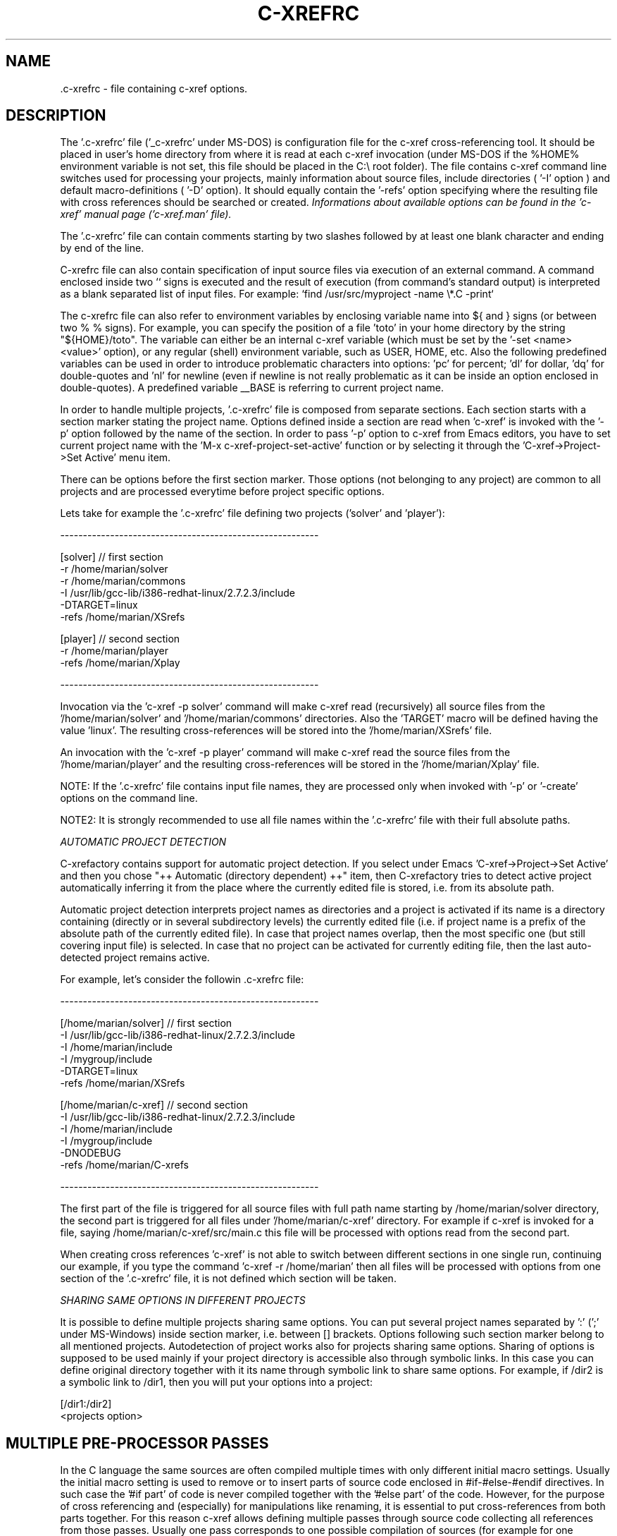 .\" Copyright (c) 1999-2004 Marian Vittek, Bratislava.
.TH C-XREFRC 5 \" -*- nroff -*-
.SH NAME
 .c-xrefrc \- file containing c-xref options.
.SH DESCRIPTION

The '.c-xrefrc' file ('_c-xrefrc' under MS-DOS) is configuration
file for the c-xref cross-referencing
tool. It should be placed in user's home directory from where it is
read at each c-xref invocation (under MS-DOS if the %HOME% environment
variable is not set, this file should be placed in the C:\\ root folder).
The file contains c-xref command
line switches used for processing your projects,
mainly information about source files,
include directories ( '-I'
option )
and  default  macro-definitions ( '-D' option).
It should equally  contain  the  '-refs'
option  specifying  where  the
resulting file with cross references should be searched or created.
.I Informations about available options can be found in the 'c-xref'
.I manual page ('c-xref.man' file).

The '.c-xrefrc' file can contain
comments starting by two slashes
followed by at least one blank character and ending by end of the line.

C-xrefrc file can also contain specification of input source files via
execution of an external command. A command enclosed inside two ``
signs is executed and the result of execution (from command's standard
output) is interpreted as a blank separated list of input files. For
example: `find /usr/src/myproject -name \\*.C -print`

The c-xrefrc file can also refer to environment variables by enclosing variable name
into ${ and } signs (or between two % % signs). For example, you can specify
the position of a file 'toto' in your home directory by the
string "${HOME}/toto". The variable can either be an internal c-xref variable (which
must be set by the '-set <name> <value>' option), or any regular
(shell) environment variable, such as USER, HOME, etc. Also
the following predefined variables can be used in order to introduce problematic
characters into options: 'pc' for percent; 'dl' for dollar, 'dq' for
double-quotes and 'nl' for newline (even if newline is not really problematic as
it can be inside an option enclosed in double-quotes).
A predefined variable __BASE
is referring to current project name.

In  order  to  handle multiple projects, '.c-xrefrc'
file  is  composed  from  separate
sections. Each section starts with a  section  marker  stating  the
project  name.  Options defined inside a section are read when 'c-xref' is invoked with the '-p'
option followed by the name of the section.
In order to pass '-p' option to c-xref from Emacs
editors, you have to set current project name with
the 'M-x c-xref-project-set-active' function or by selecting it through
the 'C-xref->Project->Set Active' menu item.

There can be options before the first section marker. Those options
(not belonging to any project) are common to all projects and are
processed everytime before project specific options.

Lets take for example the '.c-xrefrc' file defining two projects
('solver' and 'player'):

---------------------------------------------------------

[solver]        // first section
.br
-r /home/marian/solver
.br
-r /home/marian/commons
.br
-I /usr/lib/gcc-lib/i386-redhat-linux/2.7.2.3/include
.br
-DTARGET=linux
.br
-refs /home/marian/XSrefs
.br

[player]          // second section
.br
-r /home/marian/player
.br
-refs /home/marian/Xplay


---------------------------------------------------------

Invocation via the 'c-xref -p solver' command will make c-xref read
(recursively) all source files from the '/home/marian/solver'
and '/home/marian/commons' directories.  Also the 'TARGET' macro will
be defined having the value 'linux'. The resulting cross-references
will be stored into the '/home/marian/XSrefs' file.

An invocation with the 'c-xref -p player' command will make c-xref
read the source files from the '/home/marian/player' and the
resulting cross-references will be stored in the '/home/marian/Xplay'
file.

NOTE: If the '.c-xrefrc' file contains input file names, they are
processed only when invoked with '-p' or '-create' options on
the command line.

NOTE2: It is strongly recommended to use all file names within
the '.c-xrefrc' file with their full absolute paths.


.I AUTOMATIC PROJECT DETECTION

C-xrefactory contains support for automatic project detection.  If you
select under Emacs 'C-xref->Project->Set Active' and then you chose
"++ Automatic (directory dependent) ++" item, then C-xrefactory tries
to detect active project automatically inferring it from the place
where the currently edited file is stored, i.e. from its absolute path.

Automatic project detection interprets project names as directories
and a project is activated if its name is a directory containing
(directly or in several subdirectory levels) the currently edited file
(i.e. if project name is a prefix of the absolute path of the
currently edited file).  In case that project names overlap, then the
most specific one (but still covering input file) is selected. In case
that no project can be activated for currently editing file, then the
last auto-detected project remains active.

For example, let's consider the followin .c-xrefrc file:

---------------------------------------------------------

[/home/marian/solver]        // first section
.br
-I /usr/lib/gcc-lib/i386-redhat-linux/2.7.2.3/include
.br
-I /home/marian/include
.br
-I /mygroup/include
.br
-DTARGET=linux
.br
-refs /home/marian/XSrefs


[/home/marian/c-xref]          // second section
.br
-I /usr/lib/gcc-lib/i386-redhat-linux/2.7.2.3/include
.br
-I /home/marian/include
.br
-I /mygroup/include
.br
-DNODEBUG
.br
-refs /home/marian/C-xrefs

---------------------------------------------------------

The first part of the file is triggered for all source files with full
path name starting by /home/marian/solver directory, the second part
is triggered for all files under '/home/marian/c-xref' directory.  For
example if c-xref is invoked for a file, saying
/home/marian/c-xref/src/main.c this file will be processed with
options read from the second part.

When creating cross references 'c-xref' is not able to switch between
different sections in one single run, continuing our example, if you
type the command 'c-xref -r /home/marian' then all files will be
processed with options from one section of the '.c-xrefrc' file, it is
not defined which section will be taken.


.I SHARING SAME OPTIONS IN DIFFERENT PROJECTS

It is possible to define multiple projects sharing same options.  You
can put several project names separated by ':' (';' under MS-Windows)
inside section marker, i.e. between [] brackets.  Options following
such section marker belong to all mentioned projects. Autodetection of
project works also for projects sharing same options. Sharing of
options is supposed to be used mainly if your project directory is
accessible also through symbolic links. In this case you can define
original directory together with it its name through symbolic link to
share same options.  For example, if /dir2 is a symbolic link to
/dir1, then you will put your options into a project:

[/dir1:/dir2]
.br
  <projects option>



.SH MULTIPLE PRE-PROCESSOR PASSES


In the C language the same sources are often compiled multiple times
with only different initial macro settings. Usually the initial macro
setting is used to remove or to insert parts of source code enclosed
in #if-#else-#endif directives.  In such case the '#if part' of code
is never compiled together with the '#else part' of the code. However,
for the purpose of cross referencing and (especially) for
manipulations like renaming, it is essential to put cross-references
from both parts together. For this reason c-xref allows defining
multiple passes through source code collecting all references from
those passes. Usually one pass corresponds to one possible compilation
of sources (for example for one possible platform, one set of
#defines). Multiple passes are specified at '.c-xrefrc' file level by
using special options '-pass<n>', where <n> is the pass number. If
such an option exists it makes all following options (except
other '-pass' option) are only considerd when making the <n>-th pass
through source code. By default c-xref makes as many passes through
source code as is the greatest <n> used in '-pass' options. For
example:


---------------------------------------------------------

[/home/marian/solve]
.br
-r /home/marian/solve
.br
-refs /home/marian/XSrefs
.br
-pass1
.br
-DTARGET=linux
.br
-pass2
.br
-DTARGET=solaris

---------------------------------------------------------

This .c-xrefrc file causes makes c-xref process all source files from
the '/home/marian/solve' directory twice, the first time with options:

.br
-r /home/marian/solve
.br
-refs /home/marian/XSrefs
.br
-DTARGET=linux
.br

and the second time with options:

.br
-r /home/marian/solve
.br
-refs /home/marian/XSrefs
.br
-DTARGET=solaris

References from both passes will be collected and inserted into
the '/home/marian/XSrefs' file.

.I NOTE:
Multiple passes through sources will increase the time of file
processing and can considerably slowdown on-line editing actions.

.SH "MORE INFO"
.RB http://github.com/thoni56/c-xrefactory
.SH "SEE ALSO"
.RB c-xref(1),
